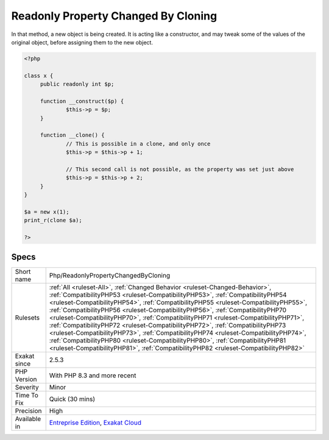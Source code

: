 .. _php-readonlypropertychangedbycloning:

.. _readonly-property-changed-by-cloning:

Readonly Property Changed By Cloning
++++++++++++++++++++++++++++++++++++

.. meta\:\:
	:description:
		Readonly Property Changed By Cloning: Readonly properties may be changed when cloning.
	:twitter:card: summary_large_image
	:twitter:site: @exakat
	:twitter:title: Readonly Property Changed By Cloning
	:twitter:description: Readonly Property Changed By Cloning: Readonly properties may be changed when cloning
	:twitter:creator: @exakat
	:twitter:image:src: https://www.exakat.io/wp-content/uploads/2020/06/logo-exakat.png
	:og:image: https://www.exakat.io/wp-content/uploads/2020/06/logo-exakat.png
	:og:title: Readonly Property Changed By Cloning
	:og:type: article
	:og:description: Readonly properties may be changed when cloning
	:og:url: https://php-tips.readthedocs.io/en/latest/tips/Php/ReadonlyPropertyChangedByCloning.html
	:og:locale: en
  Readonly properties may be changed when cloning. This may happen in the ``__clone`` magic method. 

In that method, a new object is being created. It is acting like a constructor, and may tweak some of the values of the original object, before assigning them to the new object.

.. code-block:: php
   
   <?php
   
   class x {
   	public readonly int $p;
   	
   	function __construct($p) {
   		$this->p = $p;
   	}
   	
   	function __clone() {
   		// This is possible in a clone, and only once
   		$this->p = $this->p + 1;
   		
   		// This second call is not possible, as the property was set just above
   		$this->p = $this->p + 2;
   	}
   }
   
   $a = new x(1);
   print_r(clone $a);
   
   ?>

Specs
_____

+--------------+------------------------------------------------------------------------------------------------------------------------------------------------------------------------------------------------------------------------------------------------------------------------------------------------------------------------------------------------------------------------------------------------------------------------------------------------------------------------------------------------------------------------------------------------------------------------------------------------------------------------------------------------------------------------------------------------------------------------------------------------------------------------------+
| Short name   | Php/ReadonlyPropertyChangedByCloning                                                                                                                                                                                                                                                                                                                                                                                                                                                                                                                                                                                                                                                                                                                                         |
+--------------+------------------------------------------------------------------------------------------------------------------------------------------------------------------------------------------------------------------------------------------------------------------------------------------------------------------------------------------------------------------------------------------------------------------------------------------------------------------------------------------------------------------------------------------------------------------------------------------------------------------------------------------------------------------------------------------------------------------------------------------------------------------------------+
| Rulesets     | :ref:`All <ruleset-All>`, :ref:`Changed Behavior <ruleset-Changed-Behavior>`, :ref:`CompatibilityPHP53 <ruleset-CompatibilityPHP53>`, :ref:`CompatibilityPHP54 <ruleset-CompatibilityPHP54>`, :ref:`CompatibilityPHP55 <ruleset-CompatibilityPHP55>`, :ref:`CompatibilityPHP56 <ruleset-CompatibilityPHP56>`, :ref:`CompatibilityPHP70 <ruleset-CompatibilityPHP70>`, :ref:`CompatibilityPHP71 <ruleset-CompatibilityPHP71>`, :ref:`CompatibilityPHP72 <ruleset-CompatibilityPHP72>`, :ref:`CompatibilityPHP73 <ruleset-CompatibilityPHP73>`, :ref:`CompatibilityPHP74 <ruleset-CompatibilityPHP74>`, :ref:`CompatibilityPHP80 <ruleset-CompatibilityPHP80>`, :ref:`CompatibilityPHP81 <ruleset-CompatibilityPHP81>`, :ref:`CompatibilityPHP82 <ruleset-CompatibilityPHP82>` |
+--------------+------------------------------------------------------------------------------------------------------------------------------------------------------------------------------------------------------------------------------------------------------------------------------------------------------------------------------------------------------------------------------------------------------------------------------------------------------------------------------------------------------------------------------------------------------------------------------------------------------------------------------------------------------------------------------------------------------------------------------------------------------------------------------+
| Exakat since | 2.5.3                                                                                                                                                                                                                                                                                                                                                                                                                                                                                                                                                                                                                                                                                                                                                                        |
+--------------+------------------------------------------------------------------------------------------------------------------------------------------------------------------------------------------------------------------------------------------------------------------------------------------------------------------------------------------------------------------------------------------------------------------------------------------------------------------------------------------------------------------------------------------------------------------------------------------------------------------------------------------------------------------------------------------------------------------------------------------------------------------------------+
| PHP Version  | With PHP 8.3 and more recent                                                                                                                                                                                                                                                                                                                                                                                                                                                                                                                                                                                                                                                                                                                                                 |
+--------------+------------------------------------------------------------------------------------------------------------------------------------------------------------------------------------------------------------------------------------------------------------------------------------------------------------------------------------------------------------------------------------------------------------------------------------------------------------------------------------------------------------------------------------------------------------------------------------------------------------------------------------------------------------------------------------------------------------------------------------------------------------------------------+
| Severity     | Minor                                                                                                                                                                                                                                                                                                                                                                                                                                                                                                                                                                                                                                                                                                                                                                        |
+--------------+------------------------------------------------------------------------------------------------------------------------------------------------------------------------------------------------------------------------------------------------------------------------------------------------------------------------------------------------------------------------------------------------------------------------------------------------------------------------------------------------------------------------------------------------------------------------------------------------------------------------------------------------------------------------------------------------------------------------------------------------------------------------------+
| Time To Fix  | Quick (30 mins)                                                                                                                                                                                                                                                                                                                                                                                                                                                                                                                                                                                                                                                                                                                                                              |
+--------------+------------------------------------------------------------------------------------------------------------------------------------------------------------------------------------------------------------------------------------------------------------------------------------------------------------------------------------------------------------------------------------------------------------------------------------------------------------------------------------------------------------------------------------------------------------------------------------------------------------------------------------------------------------------------------------------------------------------------------------------------------------------------------+
| Precision    | High                                                                                                                                                                                                                                                                                                                                                                                                                                                                                                                                                                                                                                                                                                                                                                         |
+--------------+------------------------------------------------------------------------------------------------------------------------------------------------------------------------------------------------------------------------------------------------------------------------------------------------------------------------------------------------------------------------------------------------------------------------------------------------------------------------------------------------------------------------------------------------------------------------------------------------------------------------------------------------------------------------------------------------------------------------------------------------------------------------------+
| Available in | `Entreprise Edition <https://www.exakat.io/entreprise-edition>`_, `Exakat Cloud <https://www.exakat.io/exakat-cloud/>`_                                                                                                                                                                                                                                                                                                                                                                                                                                                                                                                                                                                                                                                      |
+--------------+------------------------------------------------------------------------------------------------------------------------------------------------------------------------------------------------------------------------------------------------------------------------------------------------------------------------------------------------------------------------------------------------------------------------------------------------------------------------------------------------------------------------------------------------------------------------------------------------------------------------------------------------------------------------------------------------------------------------------------------------------------------------------+


